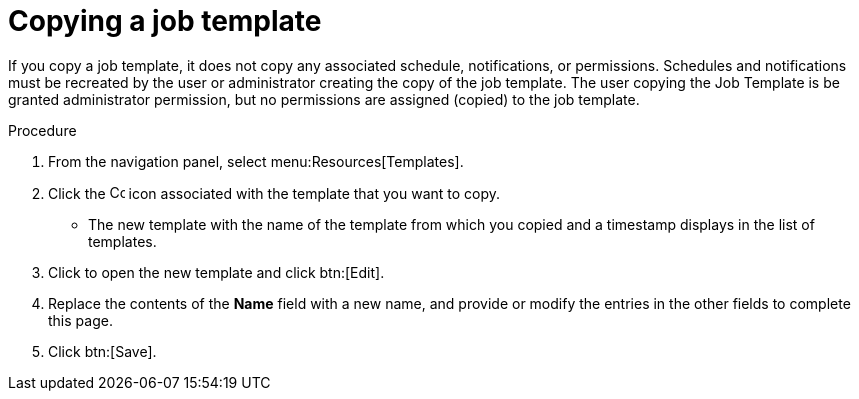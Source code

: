[id="controller-copy-a-job-template"]

= Copying a job template

If you copy a job template, it does not copy any associated schedule, notifications, or permissions. 
Schedules and notifications must be recreated by the user or administrator creating the copy of the job template. 
The user copying the Job Template is be granted administrator permission, but no permissions are assigned (copied) to the job template.

.Procedure

. From the navigation panel, select menu:Resources[Templates].
. Click the image:copy.png[Copy,15,15] icon associated with the template that you want to copy.
* The new template with the name of the template from which you copied and a timestamp displays in the list of templates.
. Click to open the new template and click btn:[Edit].
. Replace the contents of the *Name* field with a new name, and provide or modify the entries in the other fields to complete this page.
. Click btn:[Save].


